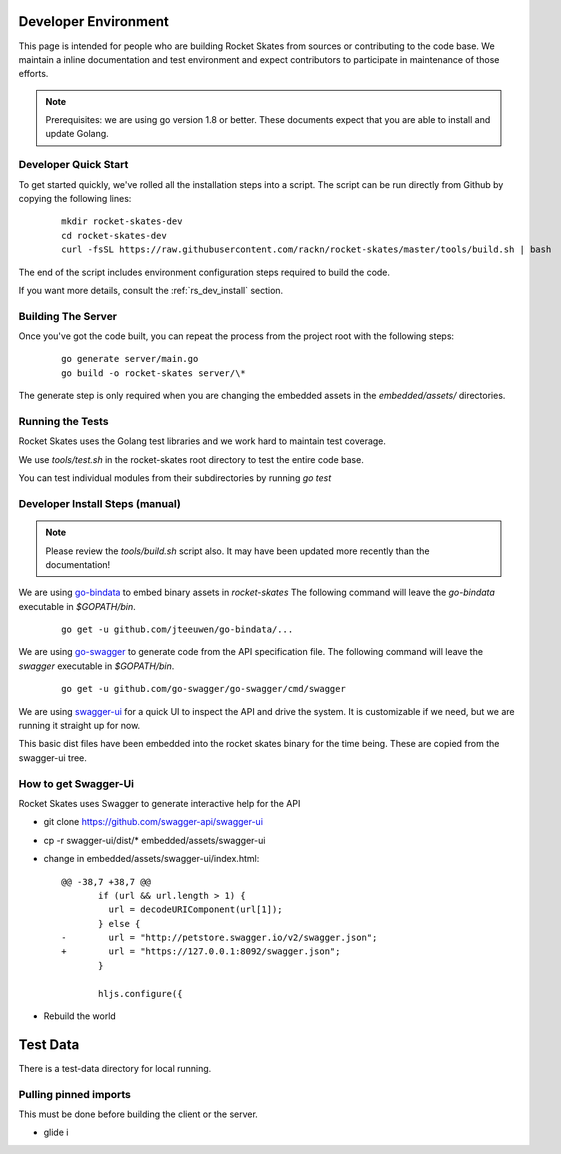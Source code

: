 .. Copyright (c) 2017 RackN Inc.
.. Licensed under the Apache License, Version 2.0 (the "License");
.. Rocket Skates documentation under Digital Rebar master license
.. index::
  pair: Rocket Skates; Developer Environment

.. _rs_dev_environment:

Developer Environment
~~~~~~~~~~~~~~~~~~~~~

This page is intended for people who are building Rocket Skates from sources or contributing to the code base.  We maintain a inline documentation and test environment and expect contributors to participate in maintenance of those efforts.

.. note:: Prerequisites: we are using go version 1.8 or better.  These documents expect that you are able to install and update Golang.


.. _re_dev_quick:

Developer Quick Start
---------------------

To get started quickly, we've rolled all the installation steps into a script.  The script can be run directly from Github by copying the following lines:

  ::

    mkdir rocket-skates-dev
    cd rocket-skates-dev
    curl -fsSL https://raw.githubusercontent.com/rackn/rocket-skates/master/tools/build.sh | bash


The end of the script includes environment configuration steps required to build the code.

If you want more details, consult the :ref:`rs_dev_install` section.


.. _rs_dev_build:

Building The Server
-------------------

Once you've got the code built, you can repeat the process from the project root with the following steps:

  ::

    go generate server/main.go
    go build -o rocket-skates server/\*


The generate step is only required when you are changing the embedded assets in the `embedded/assets/` directories.


.. _rs_testing:

Running the Tests
-----------------

Rocket Skates uses the Golang test libraries and we work hard to maintain test coverage.

We use `tools/test.sh` in the rocket-skates root directory to test the entire code base.

You can test individual modules from their subdirectories by running `go test`

.. _rs_dev_install:

Developer Install Steps (manual)
--------------------------------

.. note:: Please review the `tools/build.sh` script also.  It may have been updated more recently than the documentation!

We are using `go-bindata <https://github.com/jteeuwen/go-bindata>`_ to embed binary assets in *rocket-skates*  The following command 
will leave the *go-bindata* executable in *$GOPATH/bin*.

  ::

    go get -u github.com/jteeuwen/go-bindata/...


We are using `go-swagger <https://github.com/go-swagger/go-swagger>`_ to generate code from the API specification file.  The following
command will leave the *swagger* executable in *$GOPATH/bin*.

  ::

    go get -u github.com/go-swagger/go-swagger/cmd/swagger

We are using `swagger-ui <https://github.com/swagger-api/swagger-ui>`_ for a quick UI to inspect the API and drive the system.
It is customizable if we need, but we are running it straight up for now.

This basic dist files have been embedded into the rocket skates binary for the time being.  These are copied from the swagger-ui tree.


How to get Swagger-Ui
---------------------

Rocket Skates uses Swagger to generate interactive help for the API

* git clone https://github.com/swagger-api/swagger-ui
* cp -r swagger-ui/dist/\* embedded/assets/swagger-ui
* change in embedded/assets/swagger-ui/index.html:

  ::

    @@ -38,7 +38,7 @@
           if (url && url.length > 1) {
             url = decodeURIComponent(url[1]);
           } else {
    -        url = "http://petstore.swagger.io/v2/swagger.json";
    +        url = "https://127.0.0.1:8092/swagger.json";
           }
     
           hljs.configure({

* Rebuild the world

Test Data
~~~~~~~~~

There is a test-data directory for local running.

Pulling pinned imports
----------------------

This must be done before building the client or the server.

* glide i

